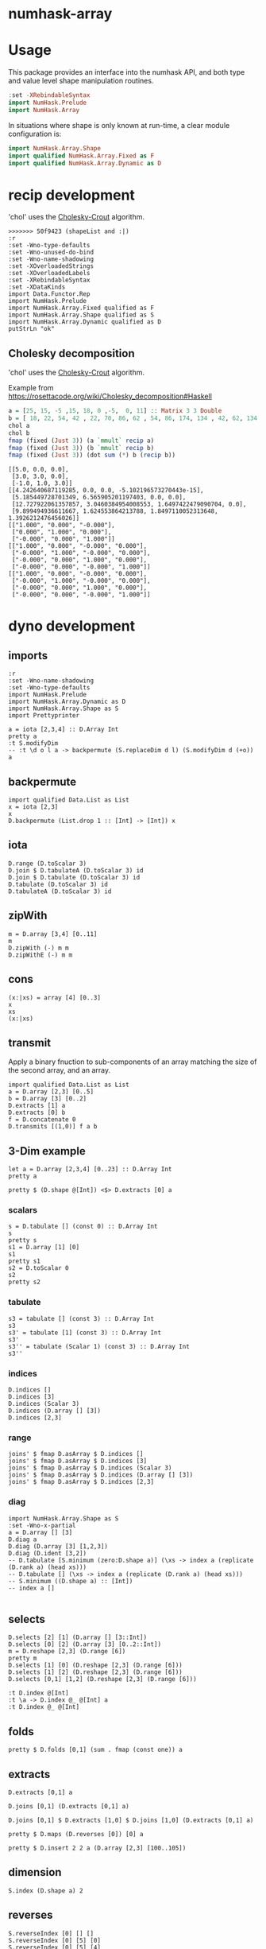 

* numhask-array

[[https://hackage.haskell.org/package/numhask-array][file:https://img.shields.io/hackage/v/numhask-array.svg]] [[https://github.com/tonyday567/numhask-array/actions?query=workflow%3Ahaskell-ci][file:https://github.com/tonyday567/numhask-array/workflows/haskell-ci/badge.svg]]

* Usage

This package provides an interface into the numhask API, and both type and value level shape manipulation routines.

#+begin_src haskell
:set -XRebindableSyntax
import NumHask.Prelude
import NumHask.Array
#+end_src

In situations where shape is only known at run-time, a clear module configuration is:

#+begin_src haskell
import NumHask.Array.Shape
import qualified NumHask.Array.Fixed as F
import qualified NumHask.Array.Dynamic as D
#+end_src

* recip development

'chol' uses the [[https://en.wikipedia.org/wiki/Cholesky_decomposition#The_Cholesky_algorithm][Cholesky-Crout]] algorithm.

#+begin_src haskell-ng :results output :exports both
>>>>>>> 50f9423 (shapeList and :|)
:r
:set -Wno-type-defaults
:set -Wno-unused-do-bind
:set -Wno-name-shadowing
:set -XOverloadedStrings
:set -XOverloadedLabels
:set -XRebindableSyntax
:set -XDataKinds
import Data.Functor.Rep
import NumHask.Prelude
import NumHask.Array.Fixed qualified as F
import NumHask.Array.Shape qualified as S
import NumHask.Array.Dynamic qualified as D
putStrLn "ok"
#+end_src

** Cholesky decomposition

'chol' uses the [[https://en.wikipedia.org/wiki/Cholesky_decomposition#The_Cholesky_algorithm][Cholesky-Crout]] algorithm.

Example from https://rosettacode.org/wiki/Cholesky_decomposition#Haskell

#+begin_src haskell :results output :exports both
a = [25, 15, -5 ,15, 18, 0 ,-5,  0, 11] :: Matrix 3 3 Double
b = [ 18, 22, 54, 42 , 22, 70, 86, 62 , 54, 86, 174, 134 , 42, 62, 134, 106] :: Matrix 4 4 Double
chol a
chol b
fmap (fixed (Just 3)) (a `mmult` recip a)
fmap (fixed (Just 3)) (b `mmult` recip b)
fmap (fixed (Just 3)) (dot sum (*) b (recip b))
#+end_src

#+RESULTS:
#+begin_example
[[5.0, 0.0, 0.0],
 [3.0, 3.0, 0.0],
 [-1.0, 1.0, 3.0]]
[[4.242640687119285, 0.0, 0.0, -5.102196573270443e-15],
 [5.185449728701349, 6.565905201197403, 0.0, 0.0],
 [12.727922061357857, 3.0460384954008553, 1.6497422479090704, 0.0],
 [9.899494936611667, 1.624553864213788, 1.8497110052313648, 1.3926212476456026]]
[["1.000", "0.000", "-0.000"],
 ["0.000", "1.000", "0.000"],
 ["-0.000", "0.000", "1.000"]]
[["1.000", "0.000", "-0.000", "0.000"],
 ["-0.000", "1.000", "-0.000", "0.000"],
 ["-0.000", "0.000", "1.000", "0.000"],
 ["-0.000", "0.000", "-0.000", "1.000"]]
[["1.000", "0.000", "-0.000", "0.000"],
 ["-0.000", "1.000", "-0.000", "0.000"],
 ["-0.000", "0.000", "1.000", "0.000"],
 ["-0.000", "0.000", "-0.000", "1.000"]]
#+end_example

* dyno development

** imports

#+begin_src haskell-ng :results output
:r
:set -Wno-name-shadowing
:set -Wno-type-defaults
import NumHask.Prelude
import NumHask.Array.Dynamic as D
import NumHask.Array.Shape as S
import Prettyprinter
#+end_src

#+RESULTS:
#+begin_example
Build profile: -w ghc-9.8.2 -O1
In order, the following will be built (use -v for more details):
 - numhask-array-0.12 (lib) (file src/NumHask/Array/Dynamic.hs changed)
Preprocessing library for numhask-array-0.12..
GHCi, version 9.8.2: https://www.haskell.org/ghc/  :? for help
Loaded GHCi configuration from /Users/tonyday567/haskell/numhask-array/.ghci
[1 of 5] Compiling NumHask.Array.Shape ( src/NumHask/Array/Shape.hs, interpreted )
[2 of 5] Compiling NumHask.Array.Sort ( src/NumHask/Array/Sort.hs, interpreted )
[3 of 5] Compiling NumHask.Array.Dynamic ( src/NumHask/Array/Dynamic.hs, interpreted )
[4 of 5] Compiling NumHask.Array.Fixed ( src/NumHask/Array/Fixed.hs, interpreted )
[5 of 5] Compiling NumHask.Array    ( src/NumHask/Array.hs, interpreted )
Ok, five modules loaded.
Ok, five modules loaded.
#+end_example

#+begin_src haskell-ng :results output
a = iota [2,3,4] :: D.Array Int
pretty a
:t S.modifyDim
-- :t \d o l a -> backpermute (S.replaceDim d l) (S.modifyDim d (+o)) a
#+end_src

#+RESULTS:
: [[[0,1,2,3],
:   [4,5,6,7],
:   [8,9,10,11]],
:  [[12,13,14,15],
:   [16,17,18,19],
:   [20,21,22,23]]]
: \d o l a -> backpermute (S.replaceDim d l) (S.modifyDim d (+o)) a
:   :: Int -> Int -> Int -> D.Array a -> D.Array a

** backpermute

#+begin_src haskell-ng :results output
import qualified Data.List as List
x = iota [2,3]
x
D.backpermute (List.drop 1 :: [Int] -> [Int]) x
#+end_src

#+RESULTS:
: UnsafeArray [2,3] [0,1,2,3,4,5]
: UnsafeArray [3] [0,0,0]

** iota

#+begin_src haskell-ng :results output
D.range (D.toScalar 3)
D.join $ D.tabulateA (D.toScalar 3) id
D.join $ D.tabulate (D.toScalar 3) id
D.tabulate (D.toScalar 3) id
D.tabulateA (D.toScalar 3) id
#+end_src

#+RESULTS:
: UnsafeArray [3] [0,1,2]
: UnsafeArray [3] [0,1,2]
: UnsafeArray [3,1] [0,1,2]
: UnsafeArray [3] [UnsafeArray [1] [0],UnsafeArray [1] [1],UnsafeArray [1] [2]]
: UnsafeArray [3] [UnsafeArray [] [0],UnsafeArray [] [1],UnsafeArray [] [2]]

** zipWith

#+begin_src haskell-ng :results output
m = D.array [3,4] [0..11]
m
D.zipWith (-) m m
D.zipWithE (-) m m
#+end_src

#+RESULTS:
: UnsafeArray [3,4] [0,1,2,3,4,5,6,7,8,9,10,11]
: UnsafeArray [3,4] [0,0,0,0,0,0,0,0,0,0,0,0]
: UnsafeArray [3,4] [0,0,0,0,0,0,0,0,0,0,0,0]

** cons

#+begin_src haskell-ng :results output
(x:|xs) = array [4] [0..3]
x
xs
(x:|xs)
#+end_src

#+RESULTS:
: UnsafeArray [] [0]
: UnsafeArray [3] [1,2,3]
: UnsafeArray [4] [0,1,2,3]


** transmit

Apply a binary fnuction to sub-components of an array matching the size of the second array, and an array.

#+begin_src haskell-ng :results output
import qualified Data.List as List
a = D.array [2,3] [0..5]
b = D.array [3] [0..2]
D.extracts [1] a
D.extracts [0] b
f = D.concatenate 0
D.transmits [(1,0)] f a b
#+end_src

#+RESULTS:
: UnsafeArray [3] [UnsafeArray [2] [0,3],UnsafeArray [2] [1,4],UnsafeArray [2] [2,5]]
: UnsafeArray [3] [UnsafeArray [] [0],UnsafeArray [] [1],UnsafeArray [] [2]]
: UnsafeArray [3,3] [0,3,0,1,4,1,2,5,2]

** 3-Dim example

#+begin_src haskell-ng :results output
let a = D.array [2,3,4] [0..23] :: D.Array Int
pretty a
#+end_src

#+RESULTS:
: [[[0,1,2,3],
:   [4,5,6,7],
:   [8,9,10,11]],
:  [[12,13,14,15],
:   [16,17,18,19],
:   [20,21,22,23]]]

#+begin_src haskell-ng :results output
pretty $ (D.shape @[Int]) <$> D.extracts [0] a
#+end_src

#+RESULTS:
: [[3,4],[3,4]]

*** scalars

#+begin_src haskell-ng :results output
s = D.tabulate [] (const 0) :: D.Array Int
s
pretty s
s1 = D.array [1] [0]
s1
pretty s1
s2 = D.toScalar 0
s2
pretty s2
#+end_src

*** tabulate

#+begin_src haskell-ng :results output
s3 = tabulate [] (const 3) :: D.Array Int
s3
s3' = tabulate [1] (const 3) :: D.Array Int
s3'
s3'' = tabulate (Scalar 1) (const 3) :: D.Array Int
s3''
#+end_src

#+RESULTS:
: Array {toShape = [], toVector = [3]}
: Array {toShape = [1], toVector = [3]}
: Array {toShape = [1], toVector = [3]}

*** indices

#+begin_src haskell-ng :results output
D.indices []
D.indices [3]
D.indices (Scalar 3)
D.indices (D.array [] [3])
D.indices [2,3]
#+end_src

#+RESULTS:
: UnsafeArray [] [[]]
: UnsafeArray [3] [[0],[1],[2]]
: UnsafeArray [] [Scalar 0,Scalar 1,Scalar 2]
: UnsafeArray [3] [UnsafeArray [1] [0],UnsafeArray [1] [1],UnsafeArray [1] [2]]
: UnsafeArray [2,3] [[0,0],[0,1],[0,2],[1,0],[1,1],[1,2]]

*** range

#+begin_src haskell-ng :results output
joins' $ fmap D.asArray $ D.indices []
joins' $ fmap D.asArray $ D.indices [3]
joins' $ fmap D.asArray $ D.indices (Scalar 3)
joins' $ fmap D.asArray $ D.indices (D.array [] [3])
joins' $ fmap D.asArray $ D.indices [2,3]
#+end_src

#+RESULTS:
: UnsafeArray [0] []
: UnsafeArray [3,1] [0,1,2]
: UnsafeArray [] [0]
: UnsafeArray [3,1] [0,1,2]
: UnsafeArray [2,3,2] [0,0,0,1,0,2,1,0,1,1,1,2]

*** diag

#+begin_src haskell-ng :results output
import NumHask.Array.Shape as S
:set -Wno-x-partial
a = D.array [] [3]
D.diag a
D.diag (D.array [3] [1,2,3])
D.diag (D.ident [3,2])
-- D.tabulate [S.minimum (zero:D.shape a)] (\xs -> index a (replicate (D.rank a) (head xs)))
-- D.tabulate [] (\xs -> index a (replicate (D.rank a) (head xs)))
-- S.minimum ((D.shape a) :: [Int])
-- index a []

#+end_src

#+RESULTS:
: Array {toShape = [], toVector = [3]}
: Array {toShape = [3], toVector = [1,2,3]}
: Array {toShape = [2], toVector = [1,1]}

** selects

#+begin_src haskell-ng :results output
D.selects [2] [1] (D.array [] [3::Int])
D.selects [0] [2] (D.array [3] [0..2::Int])
m = D.reshape [2,3] (D.range [6])
pretty m
D.selects [1] [0] (D.reshape [2,3] (D.range [6]))
D.selects [1] [2] (D.reshape [2,3] (D.range [6]))
D.selects [0,1] [1,2] (D.reshape [2,3] (D.range [6]))
#+end_src

#+RESULTS:
: Array {toShape = [], toVector = [3]}
: Array {toShape = [], toVector = [2]}
: [[0,1,2],
:  [3,4,5]]
: Array {toShape = [2], toVector = [0,3]}
: Array {toShape = [2], toVector = [2,5]}
: Array {toShape = [], toVector = [5]}

#+begin_src haskell-ng :results output
:t D.index @[Int]
:t \a -> D.index @_ @[Int] a
:t D.index @_ @[Int]
#+end_src

#+RESULTS:
: D.index @[Int] :: FromVector [Int] Int => D.Array a -> [Int] -> a
: \a -> D.index @_ @[Int] a
:   :: FromVector w Int => D.Array [Int] -> w -> [Int]
: D.index @_ @[Int]
:   :: FromVector w Int => D.Array [Int] -> w -> [Int]

** folds



#+begin_src haskell-ng :results output
pretty $ D.folds [0,1] (sum . fmap (const one)) a
#+end_src

#+RESULTS:
#+begin_example
<interactive>:193:18: error: [GHC-83865]
    • Couldn't match expected type: D.Array Int -> b0
                  with actual type: [a1]
    • In the first argument of ‘D.folds’, namely ‘[0, 1]’
      In the second argument of ‘($)’, namely
        ‘D.folds [0, 1] (sum . fmap (const one)) a’
      In the expression:
        pretty $ D.folds [0, 1] (sum . fmap (const one)) a

<interactive>:193:25: error: [GHC-83865]
    • Couldn't match type ‘(->) (f0 a0)’ with ‘[]’
      Expected: [Int]
        Actual: f0 a0 -> Int
    • Probable cause: ‘(.)’ is applied to too few arguments
      In the second argument of ‘D.folds’, namely
        ‘(sum . fmap (const one))’
      In the second argument of ‘($)’, namely
        ‘D.folds [0, 1] (sum . fmap (const one)) a’
      In the expression:
        pretty $ D.folds [0, 1] (sum . fmap (const one)) a
#+end_example

** extracts

#+begin_src haskell-ng :results output
D.extracts [0,1] a
#+end_src

#+RESULTS:
: Array {toShape = [2,3], toVector = [Array {toShape = [4], toVector = [0,1,2,3]},Array {toShape = [4], toVector = [4,5,6,7]},Array {toShape = [4], toVector = [8,9,10,11]},Array {toShape = [4], toVector = [12,13,14,15]},Array {toShape = [4], toVector = [16,17,18,19]},Array {toShape = [4], toVector = [20,21,22,23]}]}

#+begin_src haskell-ng :results output
D.joins [0,1] (D.extracts [0,1] a)
#+end_src

#+RESULTS:
: Array {toShape = [2,3,4], toVector = [0,1,2,3,4,5,6,7,8,9,10,11,12,13,14,15,16,17,18,19,20,21,22,23]}

#+begin_src haskell-ng :results output
D.joins [0,1] $ D.extracts [1,0] $ D.joins [1,0] (D.extracts [0,1] a)
#+end_src

#+RESULTS:
: Array {toShape = [2,3,4], toVector = [0,1,2,3,4,5,6,7,8,9,10,11,12,13,14,15,16,17,18,19,20,21,22,23]}

#+begin_src haskell-ng :results output
pretty $ D.maps (D.reverses [0]) [0] a
#+end_src

#+RESULTS:
: [[[0,1,2,3],
:   [4,5,6,7],
:   [8,9,10,11]],
:  [[12,13,14,15],
:   [16,17,18,19],
:   [20,21,22,23]]]

#+begin_src haskell-ng :results output
pretty $ D.insert 2 2 a (D.array [2,3] [100..105])
#+end_src

#+RESULTS:
: [[[0,1,100,2,3],
:   [4,5,101,6,7],
:   [8,9,102,10,11]],
:  [[12,13,103,14,15],
:   [16,17,104,18,19],
:   [20,21,105,22,23]]]

** dimension

#+begin_src haskell-ng :results output
S.index (D.shape a) 2
#+end_src

#+RESULTS:
: 4

** reverses

#+begin_src haskell-ng :results output
S.reverseIndex [0] [] []
S.reverseIndex [0] [5] [0]
S.reverseIndex [0] [5] [4]
S.reverseIndex [2] [2,3,4] [0,1,2]
#+end_src

#+RESULTS:
: []
: [4]
: [0]
: [0,1,1]

#+begin_src haskell-ng :results output
:t (\ds ns xs -> fmap (\(i,x,n) -> bool x (n-1-x) (i `elem` ds)) (zip3 [0..] xs ns))
#+end_src

#+RESULTS:
: (\ds ns xs -> fmap (\(i,x,n) -> bool x (n-1-x) (i `elem` ds)) (zip3 [0..] xs ns))
:   :: (Subtractive b, Foldable t, Eq a, Num b, Num a, Enum a) =>
:      t a -> [b] -> [b] -> [b]

#+begin_src haskell-ng :results output
pretty $ D.reverses [0] $ D.array [3,2] [1..6]
#+end_src

#+RESULTS:
: [[5,6],
:  [3,4],
:  [1,2]]

#+begin_src haskell-ng :results output
import Data.Proxy
import NumHask.Array.Fixed as F
:t with (D.array @[Int] [2,3,4] [1..24]) (NumHask.Array.Fixed.selects (Proxy :: Proxy '[0,1]) [1,1] :: F.Array '[2,3,4] Int -> F.Array '[4] Int)

pretty $ with (D.array @[Int] [2,3,4] [1..24]) (NumHask.Array.Fixed.selects (Proxy :: Proxy '[0,1]) [1,1] :: F.Array '[2,3,4] Int -> F.Array '[4] Int)
#+end_src

#+RESULTS:
: with (D.array @[Int] [2,3,4] [1..24]) (NumHask.Array.Fixed.selects (Proxy :: Proxy '[0,1]) [1,1] :: F.Array '[2,3,4] Int -> F.Array '[4] Int)
:   :: F.Array '[4] Int
: [17,18,19,20]

** cons

#+begin_src haskell-ng :results output
let a = D.array [2,3,4] [0..23] :: D.Array Int
a
#+end_src

#+RESULTS:
: UnsafeArray [2,3,4] [0,1,2,3,4,5,6,7,8,9,10,11,12,13,14,15,16,17,18,19,20,21,22,23]

#+begin_src haskell-ng :results output
m = D.array [3,2] [0..5]
(x:|xs) = D.array [3,2] [0..5]
pretty x
pretty xs
#+end_src

#+RESULTS:
#+begin_example
[0,1]
[0,2,4]
<interactive>:402:1: error: [GHC-87543]
    Ambiguous occurrence ‘selects’.
    It could refer to
       either ‘F.selects’,
              imported from ‘NumHask.Array.Fixed’
              (and originally defined at src/NumHask/Array/Fixed.hs:486:1-7),
           or ‘D.selects’,
              imported from ‘NumHask.Array.Dynamic’
              (and originally defined at src/NumHask/Array/Dynamic.hs:489:1-7).
#+end_example

#+begin_src haskell-ng :results output
D.selects' [(0,0)] m
D.drops [1,0] m
#+end_src

#+RESULTS:
: UnsafeArray [2] [0,1]
: UnsafeArray [2,2] [2,3,4,5]
#+begin_src haskell-ng :results output
:t foldl'
#+end_src

#+RESULTS:
: foldl' :: Foldable t => (b -> a -> b) -> b -> t a -> b

* scalar applications

#+begin_src haskell-ng :results output
S.shapenL [] 20
S.flattenL [] []
S.deleteDim [] 2
S.replaceDim 0 1 []
S.modifyDim 0 (+1) []
S.replaceDim 1 3 []
S.reverseIndex [0] [] []
S.rotateIndex [(0,1)] [] [1]
#+end_src

#+RESULTS:
: []
: 0
: True
: []
: []
: []
: []
: []
: [1]

#+begin_src haskell-ng :results output
D.stretch 0 (D.toScalar 1)
#+end_src

#+RESULTS:
: UnsafeArray [1] [1]

#+begin_src haskell-ng :results output
x = D.toScalar 1 :: D.Array Int
y = D.toScalar 2 :: D.Array Int
D.length x
fmap (+1) x
-- > toScalar x == D.tabulate [] (const x)
D.index x []
D.indices []
D.selects [] x
D.selects [(0,0)] x
D.selects [(2,2)] x
D.takes [] x
D.takes [(0,1)] x
D.takes [(1,1)] x

-- D.drops [(0,0)] x
-- D.row 0 (D.toScalar 2)
-- D.concatenate 0 (D.toScalar 2) (D.toScalar 3)
#+end_src

#+RESULTS:
#+begin_example
1
UnsafeArray [] [2]
1
UnsafeArray [] [[]]
UnsafeArray [] [1]
UnsafeArray [] [1]
UnsafeArray [] [1]
UnsafeArray [] [1]
UnsafeArray [1] [1]
UnsafeArray [1] [1]
#+end_example

#+begin_src haskell-ng :results output
A.divide (D.toScalar 1) (D.toScalar 2)
#+end_src

#+RESULTS:
: Right (UnsafeArray [] [0.5])

* fixed

#+begin_src haskell-ng :results output
:set -XPolyKinds
:t Array @[2,3]

#+end_src

#+RESULTS:
: Array @[2,3] :: Data.Vector.Vector a -> Array [2, 3] a

#+begin_src haskell-ng :results output
fromList [1..24] :: Array [2,3,4] Int
#+end_src

#+RESULTS:
: [[[1, 2, 3, 4],
:   [5, 6, 7, 8],
:   [9, 10, 11, 12]],
:  [[13, 14, 15, 16],
:   [17, 18, 19, 20],
:   [21, 22, 23, 24]]]

* reference

[[https://link.springer.com/chapter/10.1007/978-3-662-54434-1_21][APLicative Programming with Naperian Functors]]
